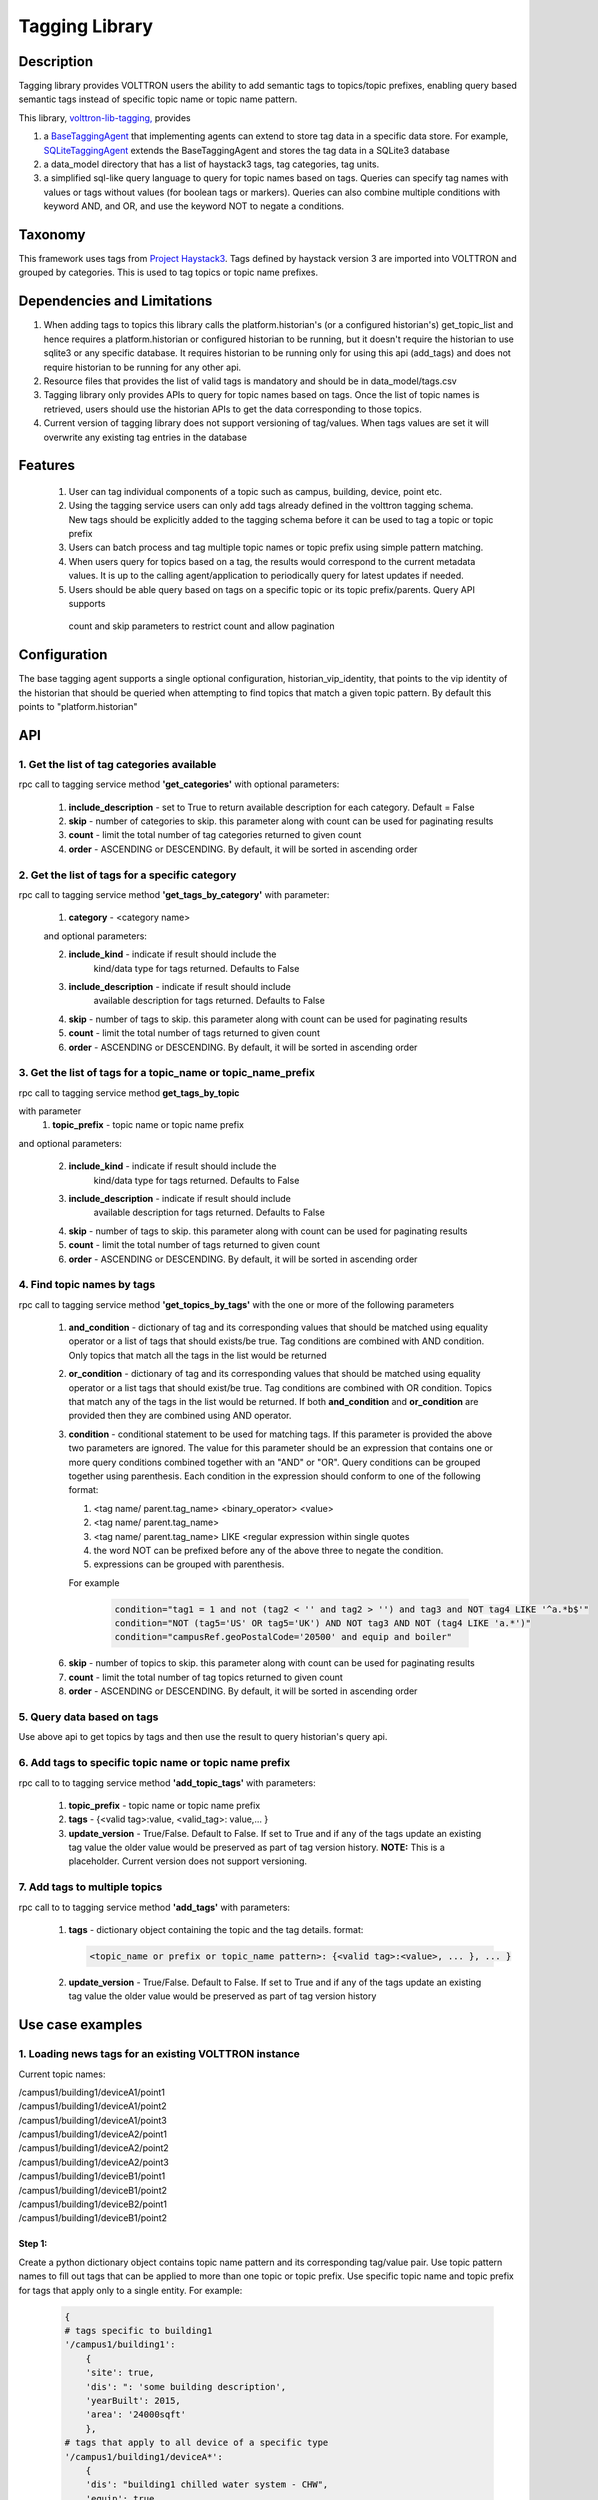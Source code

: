 .. _Base-Tagging-Agent:

===============
Tagging Library
===============

***********
Description
***********
Tagging library provides VOLTTRON users the ability to add semantic tags to topics/topic prefixes, enabling query based
semantic tags instead of specific topic name or topic name pattern.

This library, `volttron-lib-tagging, <https://pypi.org/project/volttron-lib-tagging/>`_ provides

1. a `BaseTaggingAgent <https://github.com/eclipse-volttron/volttron-lib-tagging/blob/develop/src/tagging/base/base_tagging.py>`_
   that implementing agents can extend to store tag data in a specific data store. For example,
   `SQLiteTaggingAgent <https://github.com/schandrika/volttron-sqlite-tagging/blob/develop/src/tagging/sqlite/tagging.py>`_
   extends the BaseTaggingAgent and stores the tag data in a SQLite3 database
2. a data_model directory that has a list of haystack3 tags, tag categories, tag units.
3. a simplified sql-like query language to query for topic names based on tags. Queries can specify tag names with
   values or tags without values (for boolean tags or markers). Queries can also combine multiple conditions with
   keyword AND, and OR, and use the keyword NOT to negate a conditions.

********
Taxonomy
********
This framework uses tags from `Project Haystack3 <http://project-haystack.org/tag>`_. Tags defined by haystack version 3
are imported into VOLTTRON and grouped by categories. This is used to tag topics or topic name prefixes.

****************************
Dependencies and Limitations
****************************

1. When adding tags to topics this library calls the platform.historian's (or a configured historian's)
   get_topic_list and hence requires a platform.historian or configured historian to be running, but it doesn't require
   the historian to use sqlite3 or any specific database. It requires historian to be running only for using this
   api (add_tags) and does not require historian to be running for any other api.
2. Resource files that provides the list of valid tags is mandatory and should be in
   data_model/tags.csv
3. Tagging library only provides APIs to query for topic names based on tags. Once the list of topic names is retrieved,
   users should use the historian APIs to get the data corresponding to those topics.
4. Current version of tagging library does not support versioning of tag/values. When tags values are set it will
   overwrite any existing tag entries in the database

********
Features
********

 1. User can tag individual components of a topic such as campus, building, device, point etc.
 2. Using the tagging service users can only add tags already defined in the volttron tagging schema.
    New tags should be explicitly added to the tagging schema before it can be used to tag a topic or topic prefix
 3. Users can batch process and tag multiple topic names or topic prefix using simple pattern matching.
 4. When users query for topics based on a tag, the results would correspond to the current metadata values. It is up
    to the calling agent/application to periodically query for latest updates if needed.
 5. Users should be able query based on tags on a specific topic or its topic prefix/parents. Query API supports
   count and skip parameters to restrict count and allow pagination

*************
Configuration
*************

The base tagging agent supports a single optional configuration, historian_vip_identity, that points to the vip identity
of the historian that should be queried when attempting to find topics that match a given topic pattern. By default this
points to "platform.historian"

***
API
***

1. Get the list of tag categories available
-------------------------------------------
rpc call to tagging service method **'get_categories'** with optional parameters:

    1. **include_description** - set to True to return available description
       for each category. Default = False
    2. **skip** - number of categories to skip. this parameter along with count can be
       used for paginating results
    3. **count** - limit the total number of tag categories returned to given count
    4. **order** - ASCENDING or DESCENDING. By default, it will be sorted in
       ascending order

2. Get the list of tags for a specific category
-----------------------------------------------
rpc call to tagging service method **'get_tags_by_category'** with parameter:

    1. **category** - <category name>

    and optional parameters:

    2. **include_kind** - indicate if result should include the
        kind/data type for tags returned. Defaults to False
    3. **include_description** - indicate if result should include
        available description for tags returned. Defaults to False
    4. **skip** - number of tags to skip. this parameter along with count can be
       used for paginating results
    5. **count** - limit the total number of tags returned to given count
    6. **order** - ASCENDING or DESCENDING. By default, it will be sorted in
       ascending order

3. Get the list of tags for a topic_name or topic_name_prefix
-------------------------------------------------------------
rpc call to tagging service method **get_tags_by_topic**

with parameter
    1. **topic_prefix** - topic name or topic name prefix

and optional parameters:

    2. **include_kind** - indicate if result should include the
        kind/data type for tags returned. Defaults to False
    3. **include_description** - indicate if result should include
        available description for tags returned. Defaults to False
    4. **skip** - number of tags to skip. this parameter along with count can be
       used for paginating results
    5. **count** - limit the total number of tags returned to given count
    6. **order** - ASCENDING or DESCENDING. By default, it will be sorted in
       ascending order

4. Find topic names by tags
---------------------------
rpc call to tagging service method **'get_topics_by_tags'** with the one or
more of the following parameters

    1. **and_condition** - dictionary of tag and its corresponding values that
       should be matched using equality operator or a list of tags that should
       exists/be true. Tag conditions are combined with AND condition. Only
       topics that match all the tags in the list would be returned
    2. **or_condition** -  dictionary of tag and its corresponding values that
       should be matched using equality operator or a list tags that should
       exist/be true. Tag conditions are combined with OR condition.
       Topics that match any of the tags in the list would be returned.
       If both **and_condition** and **or_condition** are provided then they
       are combined using AND operator.
    3. **condition** - conditional statement to be used for matching tags. If
       this parameter is provided the above two parameters are ignored. The
       value for this parameter should be an expression that contains one or
       more query conditions combined together with an "AND" or "OR".
       Query conditions can be grouped together using parenthesis.
       Each condition in the expression should conform to one of the following format:

       1. <tag name/ parent.tag_name> <binary_operator> <value>
       2. <tag name/ parent.tag_name>
       3. <tag name/ parent.tag_name> LIKE <regular expression within single quotes
       4. the word NOT can be prefixed before any of the above three to negate
          the condition.
       5. expressions can be grouped with parenthesis.

       For example

          .. code-block:: python

            condition="tag1 = 1 and not (tag2 < '' and tag2 > '') and tag3 and NOT tag4 LIKE '^a.*b$'"
            condition="NOT (tag5='US' OR tag5='UK') AND NOT tag3 AND NOT (tag4 LIKE 'a.*')"
            condition="campusRef.geoPostalCode='20500' and equip and boiler"

    6. **skip** - number of topics to skip. this parameter along with count can be
       used for paginating results
    7. **count** - limit the total number of tag topics returned to given count
    8. **order** - ASCENDING or DESCENDING. By default, it will be sorted in
       ascending order


5. Query data based on tags
---------------------------
Use above api to get topics by tags and then use the result to query
historian's query api.

6. Add tags to specific topic name or topic name prefix
-------------------------------------------------------
rpc call to to tagging service method **'add_topic_tags'** with parameters:

    1. **topic_prefix** - topic name or topic name prefix
    2. **tags** - {<valid tag>:value, <valid_tag>: value,... }
    3. **update_version** - True/False. Default to False. If set to True and if any
       of the tags update an existing tag value the older value would be preserved
       as part of tag version history. **NOTE:** This is a placeholder.
       Current version does not support versioning.

7. Add tags to multiple topics
------------------------------
rpc call to to tagging service method **'add_tags'** with parameters:

    1. **tags** - dictionary object containing the topic and the tag details.
       format:

       .. code-block:: python

            <topic_name or prefix or topic_name pattern>: {<valid tag>:<value>, ... }, ... }

    2. **update_version** - True/False. Default to False. If set to True and if any
       of the tags update an existing tag value the older value would be preserved
       as part of tag version history


*****************
Use case examples
*****************

1. Loading news tags for an existing VOLTTRON instance
------------------------------------------------------

Current topic names:

| /campus1/building1/deviceA1/point1
| /campus1/building1/deviceA1/point2
| /campus1/building1/deviceA1/point3
| /campus1/building1/deviceA2/point1
| /campus1/building1/deviceA2/point2
| /campus1/building1/deviceA2/point3
| /campus1/building1/deviceB1/point1
| /campus1/building1/deviceB1/point2
| /campus1/building1/deviceB2/point1
| /campus1/building1/deviceB1/point2


Step 1:
^^^^^^^
Create a python dictionary object contains topic name pattern and its
corresponding tag/value pair. Use topic pattern names to fill out tags that
can be applied to more than one topic or topic prefix. Use specific topic name
and topic prefix for tags that apply only to a single entity. For example:

    .. code-block:: python

        {
        # tags specific to building1
        '/campus1/building1':
            {
            'site': true,
            'dis': ": 'some building description',
            'yearBuilt': 2015,
            'area': '24000sqft'
            },
        # tags that apply to all device of a specific type
        '/campus1/building1/deviceA*':
            {
            'dis': "building1 chilled water system - CHW",
            'equip': true,
            'campusRef':'campus1',
            'siteRef': 'campus1/building1',
            'chilled': true,
            'water' : true,
            'secondaryLoop': true
            }
        # tags that apply to point1 of all device of a specific type
        '/campus1/building1/deviceA*/point1':
            {
            'dis': "building1 chilled water system - point1",
            'point': true,
            'kind': 'Bool',
            'campusRef':'campus1',
            'siteRef': 'campus1/building1'
            }
        # tags that apply to point2 of all device of a specific type
        '/campus1/building1/deviceA*/point2':
            {
            'dis': "building1 chilled water system - point2",
            'point': true,
            'kind': 'Number',
            'campusRef':'campus1',
            'siteRef': 'campus1/building1'
            }
        # tags that apply to point3 of all device of a specific type
        '/campus1/building1/deviceA*/point3':
            {
            'dis': "building1 chilled water system - point3",
            'point': true,
            'kind': 'Number',
            'campusRef':'campus1',
            'siteRef': 'campus1/building1'
            }
        # tags that apply to all device of a specific type
        '/campus1/building1/deviceB*':
            {
            'dis': "building1 device of type B",
            'equip': true,
            'chilled': true,
            'water' : true,
            'secondaryLoop': true,
            'campusRef':'campus1',
            'siteRef': 'campus1/building1'
            }
        # tags that apply to point1 of all device of a specific type
        '/campus1/building1/deviceB*/point1':
            {
            'dis': "building1 device B - point1",
            'point': true,
            'kind': 'Bool',
            'campusRef':'campus1',
            'siteRef': 'campus1/building1',
            'command':true
            }
        # tags that apply to point1 of all device of a specific type
        '/campus1/building1/deviceB*/point2':
            {
            'dis': "building1 device B - point2",
            'point': true,
            'kind': 'Number',
            'campusRef':'campus1',
            'siteRef': 'campus1/building1'
            }
        }

Step 2: Create tags using template above
^^^^^^^^^^^^^^^^^^^^^^^^^^^^^^^^^^^^^^^^
Make an RPC call to the add_tags method and pass the python dictionary object

For example:
    .. code-block:: python
        tags_dict = {
                    'campus.*/d.*/p1': {'point': True, 'maxVal': 15, 'minVal': -1},
                    'campus.*/d.*/p2': {'point': True, 'maxVal': 10, 'minVal': 0,
                                        'dis': "Test description"},
                    'campus.*/d.*/p3': {'point': True, 'maxVal': 5, 'minVal': 1,
                                        'dis': "Test description"},
                    'campus.*/d1': {'equip': True, 'elec': True, 'phase': 'p1_1',
                                    'dis': "Test description"},
                    'campus.*/d2': {'equip': True, 'elec': True,
                                    'phase': 'p2'},
                    'campus1/d.*': {'campusRef': 'campus1'},
                    'campus2/d.*': {'campusRef': 'campus2'}}
        agent.vip.rpc.call(
                'platform.tagging', 'add_tags',
                tags=tags_dict).get(timeout=10)

Step 3: Create tags specific to a point or device
^^^^^^^^^^^^^^^^^^^^^^^^^^^^^^^^^^^^^^^^^^^^^^^^^
Any tags that were not included in step one and needs to be added later can be
added using the rpc call to tagging service either the method
**'add_topic_tags'** **'add_tags'**

 For example:

    .. code-block:: python

        agent.vip.rpc.call(
                'platform.tagging',
                'add_topic_tags',
                topic_prefix='/campus1/building1/deviceA1',
                tags={'tag1':'value'})


    .. code-block:: python

        agent.vip.rpc.call(
                'platform.tagging',
                'add_topic_tags',
                tags={
                    '/campus1/building1/deviceA2':
                        {'tag1':'value'},
                    '/campus1/building1/deviceA2/point1':
                        {'equipRef':'campus1/building1/deviceA2'}
                     }
                )



2. Querying based on a topic's tag and it parent's tags
-------------------------------------------------------

Query - Find all points that has the tag 'command' and belong to a device/unit
that has a tag 'chilled'

.. code-block:: python

    agent.vip.rpc.call(
            'platform.tagging',
            'get_topics_by_tags',
            condition='temperature and equip.chilled)

In the above code block 'command' and 'chilled' are the tag names that would be
searched, but since the tag 'chilled' is prefixed with 'equip.' the tag in a parent topic

The above query would match the topic '/campus1/building1/deviceB1/point1' if
tags in the system are as follows

'/campus1/building1/deviceB1/point1' tags:

.. code-block:: python

        {
        'dis': "building1 device B - point1",
        'point': true,
        'kind': 'Bool',
        'campusRef':'campus1',
        'siteRef': 'campus1/building1',
        'equipRef': 'campus1/building1/deviceB1',
        'command':true
        }

'/campus1/building1/deviceB1' tags

.. code-block:: python

        {
        'dis': "building1 device of type B",
        'equip': true,
        'chilled': true,
        'water' : true,
        'secondaryLoop': true,
        'campusRef':'campus1',
        'siteRef': 'campus1/building1'
        }



